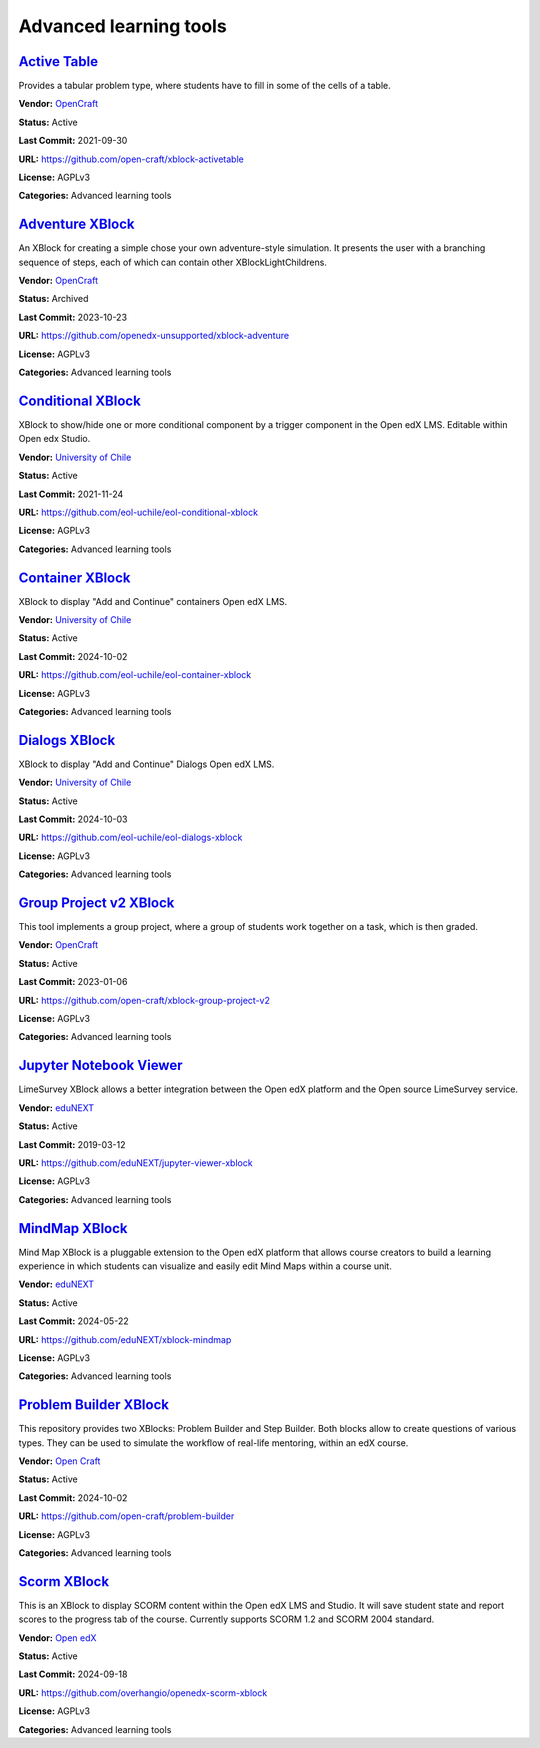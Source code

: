 Advanced learning tools
=======================

`Active Table <https://github.com/open-craft/xblock-activetable>`__
*******************************************************************

Provides a tabular problem type, where students have to fill in some of the cells of a table.

.. image:: /_images/active-table-xblock.png
    :alt: Active Table
    :align: center

**Vendor:** `OpenCraft <https://opencraft.com>`__

**Status:** Active

**Last Commit:** 2021-09-30

**URL:** https://github.com/open-craft/xblock-activetable

**License:** AGPLv3

**Categories:** Advanced learning tools

`Adventure XBlock <https://github.com/openedx-unsupported/xblock-adventure>`__
******************************************************************************

An XBlock for creating a simple chose your own adventure-style simulation. It presents the user with a branching sequence of steps, each of which can contain other XBlockLightChildrens.

.. image:: /_images/adventure-xblock.png
    :alt: Adventure XBlock
    :align: center

**Vendor:** `OpenCraft <https://opencraft.com>`__

**Status:** Archived

**Last Commit:** 2023-10-23

**URL:** https://github.com/openedx-unsupported/xblock-adventure

**License:** AGPLv3

**Categories:** Advanced learning tools

`Conditional XBlock <https://github.com/eol-uchile/eol-conditional-xblock>`__
*****************************************************************************

XBlock to show/hide one or more conditional component by a trigger component in the Open edX LMS. Editable within Open edx Studio.

.. image:: /_images/eol-conditional-xblock.png
    :alt: Conditional XBlock
    :align: center

**Vendor:** `University of Chile <https://eol.uchile.cl>`__

**Status:** Active

**Last Commit:** 2021-11-24

**URL:** https://github.com/eol-uchile/eol-conditional-xblock

**License:** AGPLv3

**Categories:** Advanced learning tools

`Container XBlock <https://github.com/eol-uchile/eol-container-xblock>`__
*************************************************************************

XBlock to display "Add and Continue" containers Open edX LMS.

.. image:: /_images/eol-container-xblock.png
    :alt: Container XBlock
    :align: center

**Vendor:** `University of Chile <https://eol.uchile.cl>`__

**Status:** Active

**Last Commit:** 2024-10-02

**URL:** https://github.com/eol-uchile/eol-container-xblock

**License:** AGPLv3

**Categories:** Advanced learning tools

`Dialogs XBlock <https://github.com/eol-uchile/eol-dialogs-xblock>`__
*********************************************************************

XBlock to display "Add and Continue" Dialogs Open edX LMS.

.. image:: /_images/eol-dialogs-xblock.png
    :alt: Dialogs XBlock
    :align: center

**Vendor:** `University of Chile <https://eol.uchile.cl>`__

**Status:** Active

**Last Commit:** 2024-10-03

**URL:** https://github.com/eol-uchile/eol-dialogs-xblock

**License:** AGPLv3

**Categories:** Advanced learning tools

`Group Project v2 XBlock <https://github.com/open-craft/xblock-group-project-v2>`__
***********************************************************************************

This tool implements a group project, where a group of students work together on a task, which is then graded.

.. image:: /_images/group-project-v2-xblock.png
    :alt: Group Project v2 XBlock
    :align: center

**Vendor:** `OpenCraft <https://opencraft.com>`__

**Status:** Active

**Last Commit:** 2023-01-06

**URL:** https://github.com/open-craft/xblock-group-project-v2

**License:** AGPLv3

**Categories:** Advanced learning tools

`Jupyter Notebook Viewer <https://github.com/eduNEXT/jupyter-viewer-xblock>`__
******************************************************************************

LimeSurvey XBlock allows a better integration between the Open edX platform and the Open source LimeSurvey service.

.. youtube:: K8jhWgQnxvI
    :align: center

    :width: 100%

**Vendor:** `eduNEXT <https://www.edunext.co>`__

**Status:** Active

**Last Commit:** 2019-03-12

**URL:** https://github.com/eduNEXT/jupyter-viewer-xblock

**License:** AGPLv3

**Categories:** Advanced learning tools

`MindMap XBlock <https://github.com/eduNEXT/xblock-mindmap>`__
**************************************************************

Mind Map XBlock is a pluggable extension to the Open edX platform that allows course creators to build a learning experience in which students can visualize and easily edit Mind Maps within a course unit.

.. image:: /_images/mindmap-xblock.png
    :alt: MindMap XBlock
    :align: center

**Vendor:** `eduNEXT <https://www.edunext.co>`__

**Status:** Active

**Last Commit:** 2024-05-22

**URL:** https://github.com/eduNEXT/xblock-mindmap

**License:** AGPLv3

**Categories:** Advanced learning tools

`Problem Builder XBlock <https://github.com/open-craft/problem-builder>`__
**************************************************************************

This repository provides two XBlocks: Problem Builder and Step Builder.
Both blocks allow to create questions of various types. They can be used
to simulate the workflow of real-life mentoring, within an edX course.


.. image:: /_images/problem-builder-xblock.png
    :alt: Problem Builder XBlock
    :align: center

**Vendor:** `Open Craft <#>`__

**Status:** Active

**Last Commit:** 2024-10-02

**URL:** https://github.com/open-craft/problem-builder

**License:** AGPLv3

**Categories:** Advanced learning tools

`Scorm XBlock <https://github.com/overhangio/openedx-scorm-xblock>`__
*********************************************************************

This is an XBlock to display SCORM content within the Open edX LMS and Studio.
It will save student state and report scores to the progress tab of the course. Currently supports SCORM 1.2 and SCORM 2004 standard.


.. image:: /_images/scorm-xblock.png
    :alt: Scorm XBlock
    :align: center

**Vendor:** `Open edX <https://openedx.org>`__

**Status:** Active

**Last Commit:** 2024-09-18

**URL:** https://github.com/overhangio/openedx-scorm-xblock

**License:** AGPLv3

**Categories:** Advanced learning tools

